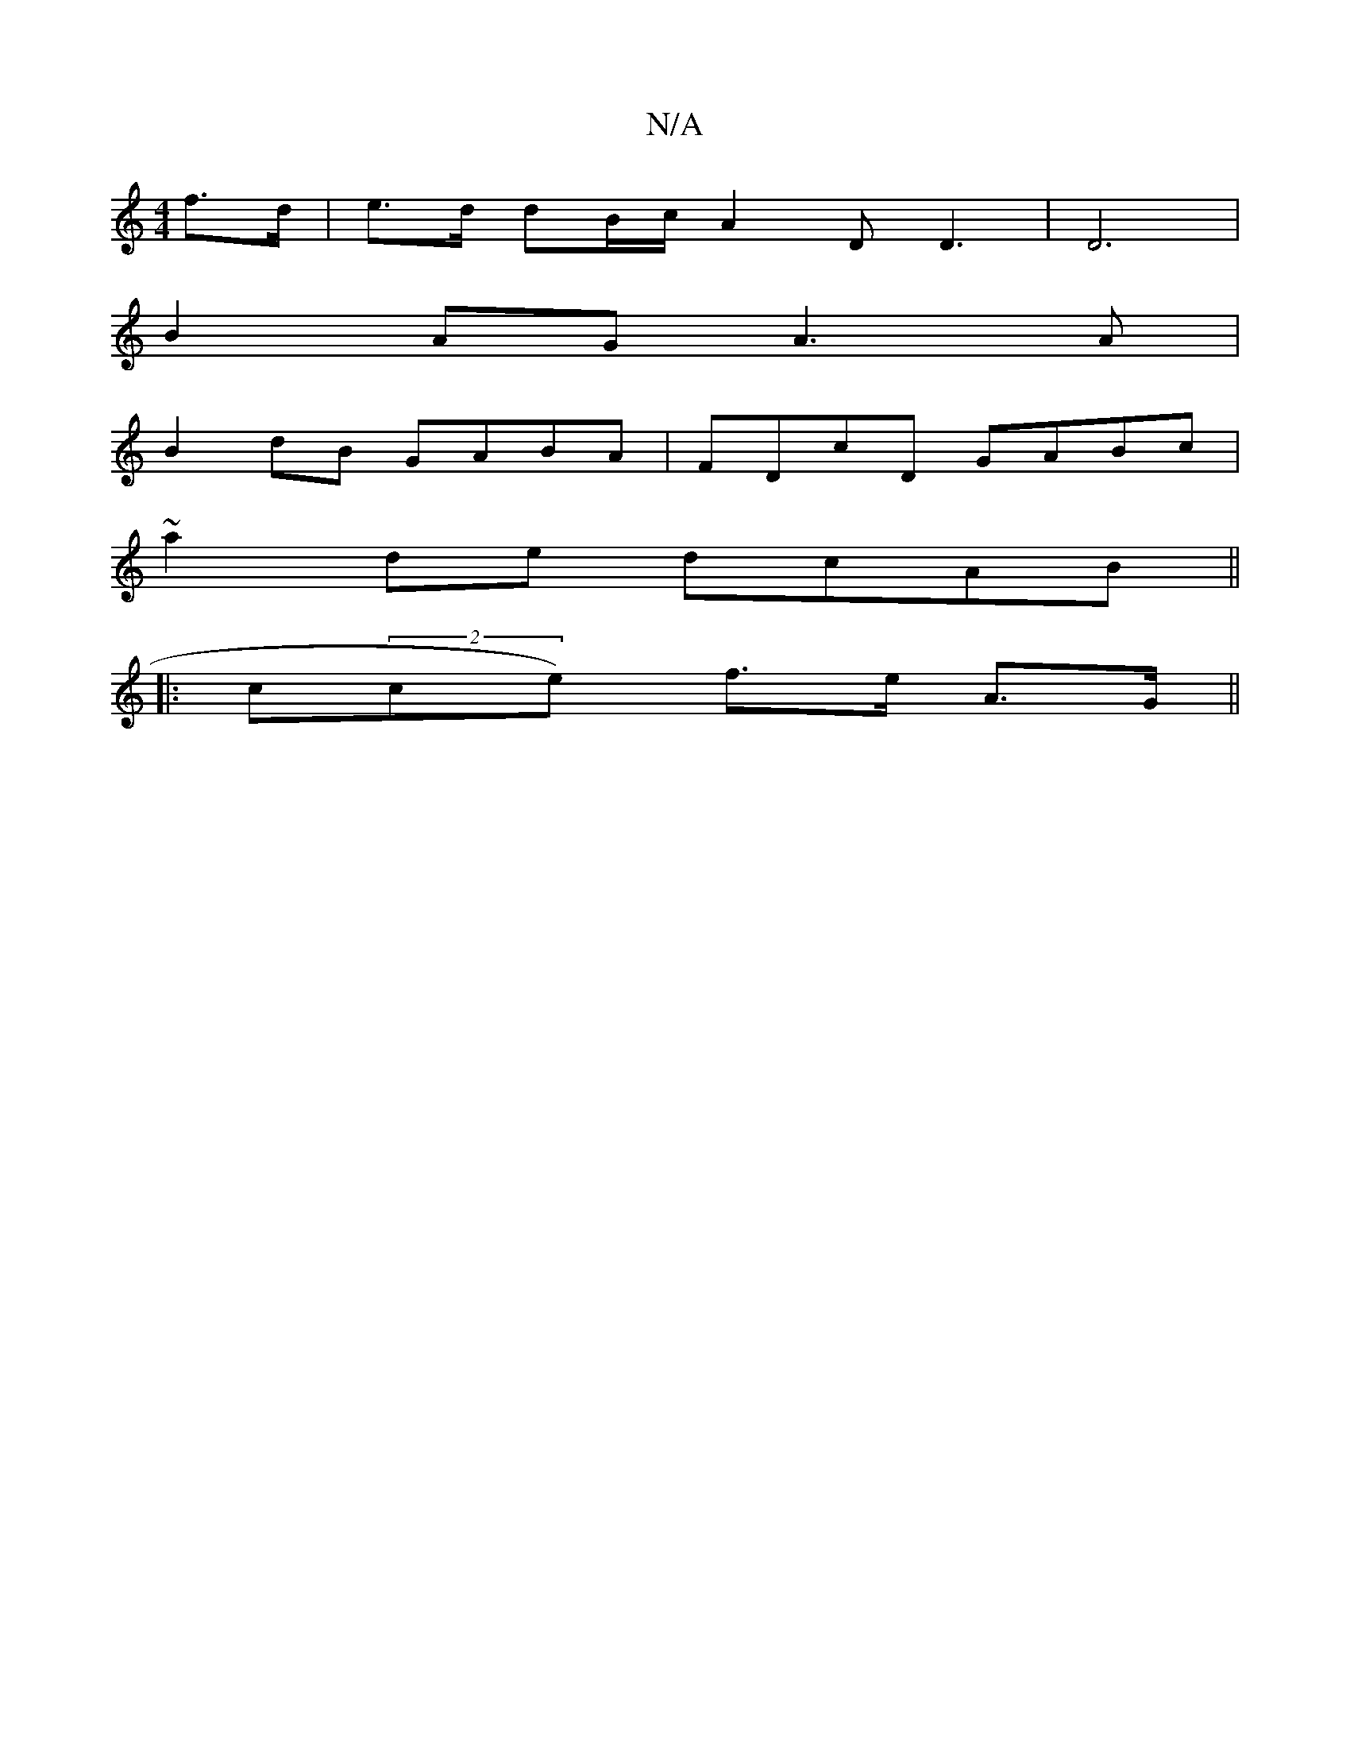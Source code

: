 X:1
T:N/A
M:4/4
R:N/A
K:Cmajor
f>d|e>d dB/c/}A2D D3|D6|
B2AG A3A|
B2dB GABA|FDcD GABc|
~a2de dcAB||
|:c(2ce) f>e A>G||

K:G2A4E|
D4- (E/D>)G|F<D E,FA D3- F3 A>Bc|d<GTA2 f>d||
c>B A>B A2|(3ABc de faag | (3age (3eAA BGGE|GBdB ABcB|dB